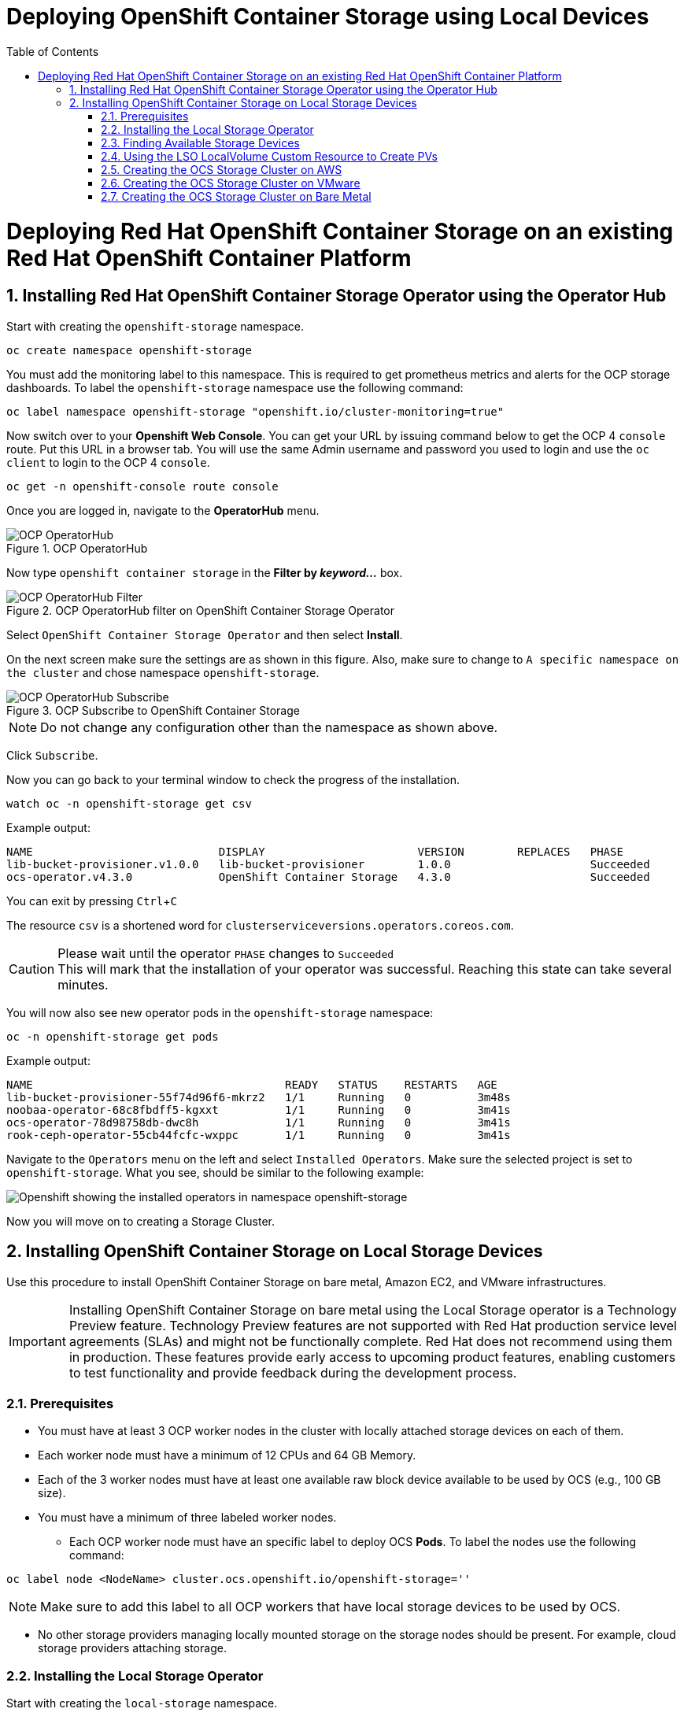 = Deploying OpenShift Container Storage using Local Devices
:toc: right
:toclevels: 2
:icons: font
:source-highlighter: pygments
:source-language: shell
:numbered:
// Activate experimental attribute for Keyboard Shortcut keys
:experimental:

= Deploying Red Hat OpenShift Container Storage on an existing Red Hat OpenShift Container Platform

== Installing Red Hat OpenShift Container Storage Operator using the Operator Hub

Start with creating the `openshift-storage` namespace.

[source,role="execute"]
----
oc create namespace openshift-storage
----

You must add the monitoring label to this namespace. This is required to get prometheus metrics and alerts for the OCP storage dashboards. To label the `openshift-storage` namespace use the following command:

[source,role="execute"]
----
oc label namespace openshift-storage "openshift.io/cluster-monitoring=true"
----

Now switch over to your *Openshift Web Console*. You can get your URL by issuing command below to get the OCP 4 `console` route. Put this URL in a browser tab. You will use the same Admin username and password you used to login and use the `oc client` to login to the OCP 4 `console`.

[source,role="execute"]
----
oc get -n openshift-console route console
----

Once you are logged in, navigate to the *OperatorHub* menu.

.OCP OperatorHub
image::../docs/imgs/OCS-OCP-OperatorHub.png[OCP OperatorHub]

Now type `openshift container storage` in the *Filter by _keyword..._* box.

.OCP OperatorHub filter on OpenShift Container Storage Operator
image::../docs/imgs/OCS4-OCP-OperatorHub-Filter.png[OCP OperatorHub Filter]

Select `OpenShift Container Storage Operator` and then select *Install*.

On the next screen make sure the settings are as shown in this figure. Also, make sure to change to `A specific namespace on the cluster` and chose namespace `openshift-storage`.

.OCP Subscribe to OpenShift Container Storage
image::../docs/imgs/OCS4-OCP-OperatorHub-Subscribe.png[OCP OperatorHub Subscribe]

NOTE: Do not change any configuration other than the namespace as shown above.

Click `Subscribe`.

Now you can go back to your terminal window to check the progress of the installation.

[source,role="execute"]
----
watch oc -n openshift-storage get csv
----
.Example output:
----
NAME                            DISPLAY                       VERSION        REPLACES   PHASE
lib-bucket-provisioner.v1.0.0   lib-bucket-provisioner        1.0.0                     Succeeded
ocs-operator.v4.3.0             OpenShift Container Storage   4.3.0                     Succeeded
----

You can exit by pressing kbd:[Ctrl+C]

The resource `csv` is a shortened word for `clusterserviceversions.operators.coreos.com`.

.Please wait until the operator `PHASE` changes to `Succeeded`
CAUTION: This will mark that the installation of your operator was successful. Reaching this state can take several minutes.

You will now also see new operator pods in the `openshift-storage` namespace:

[source,role="execute"]
----
oc -n openshift-storage get pods
----
.Example output:
----
NAME                                      READY   STATUS    RESTARTS   AGE
lib-bucket-provisioner-55f74d96f6-mkrz2   1/1     Running   0          3m48s
noobaa-operator-68c8fbdff5-kgxxt          1/1     Running   0          3m41s
ocs-operator-78d98758db-dwc8h             1/1     Running   0          3m41s
rook-ceph-operator-55cb44fcfc-wxppc       1/1     Running   0          3m41s
----

Navigate to the `Operators` menu on the left and select `Installed Operators`. Make sure the selected project is set to `openshift-storage`. What you see, should be similar to the following example:

image::../docs/imgs/OCP4-installed-operators.png[Openshift showing the installed operators in namespace openshift-storage]

Now you will move on to creating a Storage Cluster.

== Installing OpenShift Container Storage on Local Storage Devices

Use this procedure to install OpenShift Container Storage on bare metal, Amazon EC2, and VMware infrastructures.

[IMPORTANT]
====
Installing OpenShift Container Storage on bare metal using the Local Storage operator is a Technology Preview feature. Technology Preview features are not supported with Red Hat production service level agreements (SLAs) and might not be functionally complete. Red Hat does not recommend using them in production. These features provide early access to upcoming product features, enabling customers to test functionality and provide feedback during the development process.
====

=== Prerequisites

* You must have at least 3 OCP worker nodes in the cluster with locally attached storage devices on each of them.
* Each worker node must have a minimum of 12 CPUs and 64 GB Memory.
* Each of the 3 worker nodes must have at least one available raw block device available to be used by OCS (e.g., 100 GB size).
* You must have a minimum of three labeled worker nodes.

** Each OCP worker node must have an specific label to deploy OCS *Pods*. To label the nodes use the following command:

[source,role="execute"]
----
oc label node <NodeName> cluster.ocs.openshift.io/openshift-storage=''
----

NOTE: Make sure to add this label to all OCP workers that have local storage devices to be used by OCS.

* No other storage providers managing locally mounted storage on the storage nodes should be present. For example, cloud storage providers attaching storage.

=== Installing the Local Storage Operator

Start with creating the `local-storage` namespace.

[source,role="execute"]
----
oc new-project local-storage
----

Now switch over to your *Openshift Web Console* and select *OperatorHub*. Type `local storage` in the *Filter by _keyword..._* box.

image::../docs/imgs/OCP4-LSO-filter.png[OperatorHub LSO Operator filter]

Select `Local Storage Operator` and then select *Install*.

On the next screen make sure the settings are as shown in this figure. Also, make sure to change to `A specific namespace on the cluster` and chose namespace `local-storage`.

.OCP Subscribe to Local Storage Operator
image::../docs/imgs/OCS4-OCP-OperatorHub-LSO-Subscribe.png[OCP OperatorHub Subscribe]

NOTE: Do not change any configuration other than the namespace as shown above.

Click `Subscribe`.

Now you can go back to your terminal window to check the progress of the installation.

[source,role="execute"]
----
oc -n local-storage get pods
----
.Example output:
----
NAME                                     READY   STATUS    RESTARTS   AGE
local-storage-operator-765dc5b87-vfh69   1/1     Running   0          23s
----

The Local Storage Operator (LSO) has been successfully installed. Now move on to creating local persistent volumes (PVs) on the storage nodes using LocalVolume Custom Resource (CR) files.

=== Finding Available Storage Devices

Using LSO to create *PVs* can be done for bare metal, Amazon EC2, or VMware storage devices. What you must know is the exact device name on each of the 3 or more OCP worker nodes you labeled with OCS label `cluster.ocs.openshift.io/openshift-storage=''`. The method to do this is to logon to each node and verify the device names as well, the size of each device, and that the device is available.

First verify the names of the worker nodes with the OCS label:

[source,role="execute"]
----
oc get nodes -l cluster.ocs.openshift.io/openshift-storage=
----
.Example output:
----
NAME                                         STATUS   ROLES    AGE     VERSION
ip-10-0-135-71.us-east-2.compute.internal    Ready    worker   6h45m   v1.16.2
ip-10-0-145-125.us-east-2.compute.internal   Ready    worker   6h45m   v1.16.2
ip-10-0-160-91.us-east-2.compute.internal    Ready    worker   6h45m   v1.16.2
----

Now that you have the worker nodes that have the OCS label you can logon to each node (or a single node if they are all the same) and verify the device name for each available raw block device.

[source,role="execute"]
----
oc debug node/<NodeName>
----

.Example output:
----
oc debug node/ip-10-0-135-71.us-east-2.compute.internal
Starting pod/ip-10-0-135-71us-east-2computeinternal-debug ...
To use host binaries, run `chroot /host`
Pod IP: 10.0.135.71
If you don't see a command prompt, try pressing enter.
sh-4.2# chroot /host
sh-4.4# lsblk
NAME                         MAJ:MIN RM   SIZE RO TYPE MOUNTPOINT
xvda                         202:0    0   120G  0 disk 
|-xvda1                      202:1    0   384M  0 part /boot
|-xvda2                      202:2    0   127M  0 part /boot/efi
|-xvda3                      202:3    0     1M  0 part 
`-xvda4                      202:4    0 119.5G  0 part 
  `-coreos-luks-root-nocrypt 253:0    0 119.5G  0 dm   /sysroot
nvme0n1                      259:0    0   1.7T  0 disk 
nvme1n1                      259:1    0   1.7T  0 disk
----

In this case the EC2 instance type is i3.4xlarge so I know all 3 worker nodes are the same. As shown above the results of 'lsblk' shows the last 2 devices, `nvme0n1` and `nvme1n1` are available with a size of 1.7 TB each. Next step is to create new *PVs* using these devices.

=== Using the LSO LocalVolume Custom Resource to Create PVs

The next step is to create the LSO LocalVolume CR which in turn will create *PVs* and a new *StorageClass* for creating Ceph storage.

[source,yaml]
.LocalVolume CR local-storage-block.yaml using OCS label as Node Selector
----
apiVersion: "local.storage.openshift.io/v1"
kind: "LocalVolume"
metadata:
  name: "local-disk"
  namespace: "local-storage"
spec:
  nodeSelector:
    nodeSelectorTerms:
    - matchExpressions:
        - key: cluster.ocs.openshift.io/openshift-storage
          operator: In
          values:
          - ""
  storageClassDevices:
    - storageClassName: "localblock"
      volumeMode: Block
      devicePaths:
        - /dev/nvme0n1
        - /dev/nvme1n1		
----		

Create this LocalVolume CR using the following command:

[source,role="execute"]
----
oc create -f local-storage-block.yaml 
----
.Example output:
----
localvolume.local.storage.openshift.io/local-disk created
----

Now that the CR is created let's see the results.

[source,role="execute"]
----
oc -n local-storage get pods
----
.Example output:
----
NAME                                     READY   STATUS    RESTARTS   AGE
local-disk-local-diskmaker-kkp7j         1/1     Running   0          5m1s
local-disk-local-diskmaker-nqcgl         1/1     Running   0          5m1s
local-disk-local-diskmaker-szd72         1/1     Running   0          5m1s
local-disk-local-provisioner-bsztg       1/1     Running   0          5m1s
local-disk-local-provisioner-g9zgf       1/1     Running   0          5m1s
local-disk-local-provisioner-gzktp       1/1     Running   0          5m1s
local-storage-operator-765dc5b87-vfh69   1/1     Running   0          53m
----

There should now be a new *PV* for each of the local storage devices on the 3 worker nodes. Remember when we checked above there were 2 available storage devices per worker node and the size for each was 1.7 TB.

[source,role="execute"]
----
oc get pv
----
.Example output:
----
NAME                CAPACITY   ACCESS MODES   RECLAIM POLICY   STATUS      CLAIM   STORAGECLASS   REASON   AGE
local-pv-40bd1474   1769Gi     RWO            Delete           Available           localblock              5m53s
local-pv-53994ff9   1769Gi     RWO            Delete           Available           localblock              5m53s
local-pv-66631f85   1769Gi     RWO            Delete           Available           localblock              5m52s
local-pv-c56e9c     1769Gi     RWO            Delete           Available           localblock              5m53s
local-pv-c63a7061   1769Gi     RWO            Delete           Available           localblock              5m53s
local-pv-d2a3dcde   1769Gi     RWO            Delete           Available           localblock              5m52s
----

And finally we should have an additional *StorageClass* as a result of creating this LocalVolume CR. This *StorageClass* will be used to create *PVCs* in the next step of creating a *StorageCluster*. 

[source,role="execute"]
----
oc get sc 
----
.Example output:
----
NAME            PROVISIONER                    AGE
gp2 (default)   kubernetes.io/aws-ebs          7h14m
localblock      kubernetes.io/no-provisioner   7m46s
----

The next sections will detail how to create and validate the OCS *StorageCluster* using Amazon EC2, VMware, and bare metal local storage devices.

=== Creating the OCS Storage Cluster on AWS

For Amazon EC2 instance that have local storage devices (e.g., i3.4xlarge) we need to create a *StorageCluster* Custom Resource (CR) that will use the `localblock` *StorageClass* and 3 of the 6 *PVs* created in the previous section. 

[source,yaml]
.StorageCluster CR ocs-cluster-service.yaml using `gp2` and `localblock` storageclasses
----
apiVersion: ocs.openshift.io/v1
kind: StorageCluster
metadata:
  name: ocs-storagecluster
  namespace: openshift-storage
spec:
  manageNodes: false
  monPVCTemplate:
    spec:
      accessModes:
      - ReadWriteOnce
      resources:
        requests:
          storage: 10Gi
      storageClassName: 'gp2'
      volumeMode: Filesystem
  storageDeviceSets:
  - count: 1
    dataPVCTemplate:
      spec:
        accessModes:
        - ReadWriteOnce
        resources:
          requests:
            storage: 1.7Ti
        storageClassName: 'localblock'
        volumeMode: Block
    name: ocs-deviceset
    placement: {}
    portable: false
    replica: 3
    resources: {}
----

[IMPORTANT]
====
The storage size for *storageDeviceSets* must be less than or equal to the size of the raw block devices. If this size is greater than the actual size of the devices the deployment will fail (in this case the size of each device is 1.7 TB).
====	

Create this StorageCluster CR using the following command:

[source,role="execute"]
----
oc create -f ocs-cluster-service.yaml 
----
.Example output:
----
storagecluster.ocs.openshift.io/ocs-storagecluster created
----

Once the *StorageCluster* is created OCS pods will start showing up in the `openshift-storage` namespace. For the deployment to completely finish could take up to 10 minutes so be patient. Below you will find examples of a successful deployment of the OCS *Pods* and *PVCs*. 

[source,role="execute"]
----
oc -n openshift-storage get pods
----
.Example output:
----
NAME                                                                  READY   STATUS      RESTARTS   AGE
pod/csi-cephfsplugin-kzfrx                                            3/3     Running     0          7m49s
pod/csi-cephfsplugin-provisioner-67777bbbc9-j28s9                     5/5     Running     0          7m49s
pod/csi-cephfsplugin-provisioner-67777bbbc9-nrghg                     5/5     Running     0          7m49s
pod/csi-cephfsplugin-vm4qw                                            3/3     Running     0          7m49s
pod/csi-cephfsplugin-xzqc6                                            3/3     Running     0          7m49s
pod/csi-rbdplugin-9jvmd                                               3/3     Running     0          7m50s
pod/csi-rbdplugin-bzpb2                                               3/3     Running     0          7m50s
pod/csi-rbdplugin-provisioner-8569698c9b-hdzgh                        5/5     Running     0          7m49s
pod/csi-rbdplugin-provisioner-8569698c9b-ll9wm                        5/5     Running     0          7m49s
pod/csi-rbdplugin-tf68q                                               3/3     Running     0          7m50s
pod/lib-bucket-provisioner-55f74d96f6-mkrz2                           1/1     Running     0          162m
pod/noobaa-core-0                                                     1/1     Running     0          3m37s
pod/noobaa-db-0                                                       1/1     Running     0          3m37s
pod/noobaa-endpoint-679dfc8669-2cxt5                                  1/1     Running     0          2m12s
pod/noobaa-operator-68c8fbdff5-kgxxt                                  1/1     Running     0          162m
pod/ocs-operator-78d98758db-dwc8h                                     1/1     Running     0          162m
pod/rook-ceph-crashcollector-ip-10-0-135-71-7f4647b5f5-cp4nt          1/1     Running     0          4m35s
pod/rook-ceph-crashcollector-ip-10-0-145-125-f765fc64b-tnlrp          1/1     Running     0          5m42s
pod/rook-ceph-crashcollector-ip-10-0-160-91-5fb874cd6c-4bqvl          1/1     Running     0          6m29s
pod/rook-ceph-drain-canary-86f0e65050c75c523a149de3c6c7b27c-85f4255   1/1     Running     0          3m41s
pod/rook-ceph-drain-canary-a643022da9a50239ad6fc41164ccb7c4-7cnjt4n   1/1     Running     0          3m42s
pod/rook-ceph-drain-canary-e290c9c7dc116eb65fcb3ad57067aa65-54mgcfs   1/1     Running     0          3m38s
pod/rook-ceph-mds-ocs-storagecluster-cephfilesystem-a-7d7d5b5fxqdbs   1/1     Running     0          3m24s
pod/rook-ceph-mds-ocs-storagecluster-cephfilesystem-b-6899b5b6znmtx   1/1     Running     0          3m23s
pod/rook-ceph-mgr-a-544b89b5c6-l6s2l                                  1/1     Running     0          4m14s
pod/rook-ceph-mon-a-b74c86ddf-dq25t                                   1/1     Running     0          5m15s
pod/rook-ceph-mon-b-7cb5446957-kxz4w                                  1/1     Running     0          4m51s
pod/rook-ceph-mon-c-56d689c77c-gb5n9                                  1/1     Running     0          4m35s
pod/rook-ceph-operator-55cb44fcfc-wxppc                               1/1     Running     0          162m
pod/rook-ceph-osd-0-74b8654667-kccs8                                  1/1     Running     0          3m42s
pod/rook-ceph-osd-1-7cc9444867-wzvmh                                  1/1     Running     0          3m41s
pod/rook-ceph-osd-2-5b5c4dcd57-tr5ck                                  1/1     Running     0          3m38s
pod/rook-ceph-osd-prepare-ocs-deviceset-0-0-dq89h-pzh4d               0/1     Completed   0          3m55s
pod/rook-ceph-osd-prepare-ocs-deviceset-1-0-wnbrp-7ls8b               0/1     Completed   0          3m55s
pod/rook-ceph-osd-prepare-ocs-deviceset-2-0-xst6j-mjpv7               0/1     Completed   0          3m55s
----

[source,role="execute"]
----
oc -n openshift-storage get pvc
----
.Example output:
----
NAME                                            STATUS   VOLUME                                     CAPACITY   ACCESS MODES   STORAGECLASS                  AGE
persistentvolumeclaim/db-noobaa-db-0            Bound    pvc-99634049-ee21-490d-9fa7-927bbf3c87bc   50Gi       RWO            ocs-storagecluster-ceph-rbd   4m16s
persistentvolumeclaim/ocs-deviceset-0-0-dq89h   Bound    local-pv-40bd1474                          1769Gi     RWO            localblock                    4m35s
persistentvolumeclaim/ocs-deviceset-1-0-wnbrp   Bound    local-pv-66631f85                          1769Gi     RWO            localblock                    4m35s
persistentvolumeclaim/ocs-deviceset-2-0-xst6j   Bound    local-pv-c56e9c                            1769Gi     RWO            localblock                    4m35s
persistentvolumeclaim/rook-ceph-mon-a           Bound    pvc-0cc612ce-22ff-4f3c-bc0d-147e88d45df3   10Gi       RWO            gp2                           7m55s
persistentvolumeclaim/rook-ceph-mon-b           Bound    pvc-7c0187c1-1000-4d3b-8b31-d17235328082   10Gi       RWO            gp2                           7m44s
persistentvolumeclaim/rook-ceph-mon-c           Bound    pvc-e30645cd-1733-46c5-b0bf-566bdd0d2ab8   10Gi       RWO            gp2                           7m34s
----

If we now look again at the *PVs* we will see 3 are still available to be used for an *Add Capacity* activity in the future if more storage is needed for the *StorageCluster*

[source,role="execute"]
----
oc get pv | grep localblock
----
.Example output:
----
local-pv-40bd1474                          1769Gi     RWO            Delete           Bound       openshift-storage/ocs-deviceset-0-0-dq89h   localblock                             46m
local-pv-53994ff9                          1769Gi     RWO            Delete           Available                                               localblock                             46m
local-pv-66631f85                          1769Gi     RWO            Delete           Bound       openshift-storage/ocs-deviceset-1-0-wnbrp   localblock                             46m
local-pv-c56e9c                            1769Gi     RWO            Delete           Bound       openshift-storage/ocs-deviceset-2-0-xst6j   localblock                             46m
local-pv-c63a7061                          1769Gi     RWO            Delete           Available                                               localblock                             46m
local-pv-d2a3dcde                          1769Gi     RWO            Delete           Available                                               localblock                             46m
----

You can check the status of the storage cluster with the following:

[source,role="execute"]
----
oc get storagecluster -n openshift-storage
----
.Example output:
----
NAME                 AGE   PHASE   CREATED AT             VERSION
ocs-storagecluster   14m   Ready   2020-03-11T22:52:04Z   4.3.0
----

If it says `Ready` you can continue on to using OCS storage for applications.

=== Creating the OCS Storage Cluster on VMware

The process for using local storage devices for OCP on VMware environments is very similar but has some differences. The first is the types of local storage that is supported for VMware. The 3 types are the following:

* VMDK 
* Raw Device Mapping (RDM)
* VMDirectPath

In order to use local storage devices on VMware you must have a minimum of 3 worker nodes with the `same` storage type attached to each node. 

For AWS the OCS Monitor storage was created using the gp2 *StorageClass* so there was no need to create and additional *StorageClass* for `Filesystem` volume mode. For VMware we do want to create another *StorageClass* as well as update the LocalVolume CR shown in the AWS section to use the correct device names. 

In order to create the `Filesystem` LocalVolume CR you need to first create and attach a 10 GB VMDK to each of the OCP worker nodes with the OCS label and the storage devices that will be used for your OCS *StorageCluster*. 

Once this has been done you can use a similar method as done for AWS by logging on to the OCP worker nodes with the OCS label (see <<Prerequisites>>) and issuing a `lsblk`. By inspecting the results of this command you will know which devices are available and what the size of each device is (e.g., /dev/sdb and size is 10 GB and /dev/sdc is 100 GB). See <<Finding Available Storage Devices>> for more details.

This is an example for the LocalVolume CR for case where the 10 GB VMDK created and attached to each worker has the device name of /dev/sdb.

[source,yaml]
.LocalVolume CR local-storage-file.yaml using OCS label as Node Selector
----
apiVersion: "local.storage.openshift.io/v1"
kind: "LocalVolume"
metadata:
  name: "local-disk"
  namespace: "local-storage"
spec:
  nodeSelector:
    nodeSelectorTerms:
    - matchExpressions:
        - key: cluster.ocs.openshift.io/openshift-storage
          operator: In
          values:
          - ""
  storageClassDevices:
    - storageClassName: "localfile"
      volumeMode: Filesystem
      devicePaths:
        - /dev/sdb		
----

Create this LocalVolume CR for Filesystem *PVs* using the following command:

[source,role="execute"]
----
oc create -f local-storage-file.yaml
----

Check for the new `localfile` *StorageClass*.

[source,role="execute"]
----
oc get sc | grep localfile
----
.Example output:
----
NAME            PROVISIONER                    AGE
localfile      kubernetes.io/no-provisioner    7m46
----

Now create the LocalVolume CR for Block *PVs*.

[source,yaml]
.LocalVolume CR local-storage-block.yaml using OCS label as Node Selector
----
apiVersion: "local.storage.openshift.io/v1"
kind: "LocalVolume"
metadata:
  name: "local-disk"
  namespace: "local-storage"
spec:
  nodeSelector:
    nodeSelectorTerms:
    - matchExpressions:
        - key: cluster.ocs.openshift.io/openshift-storage
          operator: In
          values:
          - ""
  storageClassDevices:
    - storageClassName: "localblock"
      volumeMode: Block
      devicePaths:
        - /dev/sdc		
----

Create this LocalVolume CR for Block *PVs* using the following command:

[source,role="execute"]
----
oc create -f local-storage-file.yaml
----

Check for the new `localblock` *StorageClass*.

[source,role="execute"]
----
oc get sc | grep localblock
----
.Example output:
----
NAME            PROVISIONER                     AGE
localblock      kubernetes.io/no-provisioner    8m30
----

Reference <<Using the LSO LocalVolume Custom Resource to Create PVs>> for more commands to validate creation of *PVs*, etc.

The last step for using local storage on VMware is to create the *StorageCluster*. This is again very similar to how it was done for AWS but with a few changes.

[source,yaml]
.StorageCluster CR ocs-cluster-service.yaml using `localfile` and `localblock` storageclasses
----
apiVersion: ocs.openshift.io/v1
kind: StorageCluster
metadata:
  name: ocs-storagecluster
  namespace: openshift-storage
spec:
  manageNodes: false
  monPVCTemplate:
    spec:
      accessModes:
      - ReadWriteOnce
      resources:
        requests:
          storage: 10Gi
      storageClassName: 'localfile'
      volumeMode: Filesystem
  storageDeviceSets:
  - count: 1
    dataPVCTemplate:
      spec:
        accessModes:
        - ReadWriteOnce
        resources:
          requests:
            storage: 100 GB
        storageClassName: 'localblock'
        volumeMode: Block
    name: ocs-deviceset
    placement: {}
    portable: false
    replica: 3
    resources: {}
----

[IMPORTANT]
====
The storage size for *storageDeviceSets* must be less than or equal to the size of the raw block devices. If this size is greater than the actual size of the devices the deployment will fail (in this case the storage device size is 100 GB).
====	

Create this StorageCluster CR using the following command:

[source,role="execute"]
----
oc create -f ocs-cluster-service.yaml 
----
.Example output:
----
storagecluster.ocs.openshift.io/ocs-storagecluster created
----

Reference <<Creating the OCS Storage Cluster on AWS>> for how to validate your *StorageCluster* deployment.

=== Creating the OCS Storage Cluster on Bare Metal

TBD












